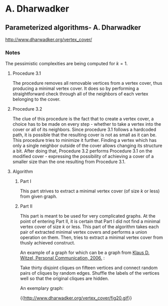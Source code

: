 #+FILETAGS: :vimwiki:

* A. Dharwadker
** Parameterized algorithms- A. Dharwadker

http://www.dharwadker.org/vertex_cover/

*** Notes

The pessimistic complexities are being computed for $k=1$.

**** Procedure 3.1
The procedure removes all removable vertices from a vertex cover, thus producing
a minimal vertex cover. It does so by performing a straightforward check through
all of the neighbors of each vertex belonging to the cover. 

**** Procedure 3.2

The clue of this procedure is the fact that to create a vertex cover, a choice
has to be made on every step - whether to take a vertex into the cover or all of
its neighbors. Since procedure 3.1 follows a hardcoded path, it is possible that
the resulting cover is not as small as it can be. This procedure tries to
minimize it further. Finding a vertex which has only a single neighbor outside
of the cover allows changing its structure a bit. After doing that, 
Procedure 3.2 performs Procedure 3.1 on the modified cover - expressing the 
possibility of achieving a cover of a smaller size than the one resulting from
Procedure 3.1.

**** Algorithm

***** Part I

This part strives to extract a minimal vertex cover (of size $k$ or less) from
given graph.

***** Part II

This part is meant to be used for very complicated graphs.
At the point of entering Part II, it is certain that Part I did not find
a minimal vertex cover of size $k$ or less.
This part of the algorithm takes each pair of extracted minimal vertex covers
and performs a union operation on them. Then, tries to extract a minimal vertex
cover from thusly achieved construct.

An example of a graph for which can be a graph from
_Klaus D. Witzel, Personal Communication, 2006._ :

    Take thirty disjoint cliques on fifteen vertices and connect random pairs of cliques by random edges. Shuffle the labels of the vertices well so that the original cliques are hidden.

An exemplary graph:

{{http://www.dharwadker.org/vertex_cover/fig20.gif}}
